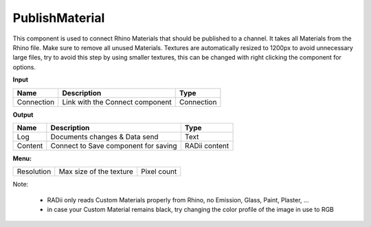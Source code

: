 ******************
PublishMaterial
******************

.. image:: ../images/Publish/Publish_Textures.png

This component is used to connect Rhino Materials that should be published to a channel. It takes all Materials from the Rhino file. Make sure to remove all unused Materials.
Textures are automatically resized to 1200px to avoid unnecessary large files, try to avoid this step by using smaller textures, this can be changed with right clicking the component for options.

**Input**

=========== =============================== ===========
Name        Description                     Type
=========== =============================== ===========
Connection  Link with the Connect component Connection
=========== =============================== ===========

**Output**

=======     ===================================== ==============
Name        Description                           Type
=======     ===================================== ==============
Log         Documents changes & Data send         Text
Content     Connect to Save component for saving  RADii content
=======     ===================================== ==============

**Menu:**

=========== ========================  =============
Resolution  Max size of the texture   Pixel count
=========== ========================  =============

Note:

  - RADii only reads Custom Materials properly from Rhino, no Emission, Glass, Paint, Plaster, ...
  - in case your Custom Material remains black, try changing the color profile of the image in use to RGB
